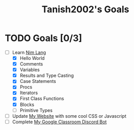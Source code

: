 #+TITLE: Tanish2002's Goals
#+STARTUP: showeverything

* TODO Goals [0/3]
  + [-] Learn [[https://nim-lang.org][Nim Lang]]
    - [X] Hello World
    - [X] Comments
    - [X] Variables
    - [X] Results and Type Casting
    - [X] Case Statements
    - [X] Procs
    - [X] Iterators
    - [X] First Class Functions
    - [X] Blocks
    - [ ] Primitive Types
  + [ ] Update [[https://tanish2002.gitlab.io/][My Website]] with some cool CSS or Javascript
  + [ ] Complete [[https://github.com/Tanish2002/GoogleClassroom_BOT][My Google Classroom Discord Bot]]
